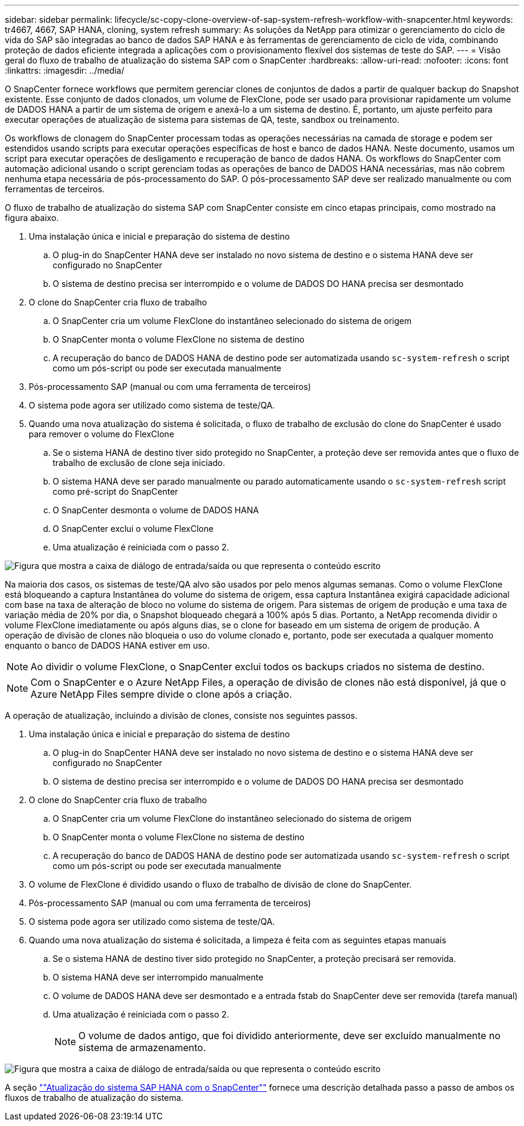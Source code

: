 ---
sidebar: sidebar 
permalink: lifecycle/sc-copy-clone-overview-of-sap-system-refresh-workflow-with-snapcenter.html 
keywords: tr4667, 4667, SAP HANA, cloning, system refresh 
summary: As soluções da NetApp para otimizar o gerenciamento do ciclo de vida do SAP são integradas ao banco de dados SAP HANA e às ferramentas de gerenciamento de ciclo de vida, combinando proteção de dados eficiente integrada a aplicações com o provisionamento flexível dos sistemas de teste do SAP. 
---
= Visão geral do fluxo de trabalho de atualização do sistema SAP com o SnapCenter
:hardbreaks:
:allow-uri-read: 
:nofooter: 
:icons: font
:linkattrs: 
:imagesdir: ../media/


[role="lead"]
O SnapCenter fornece workflows que permitem gerenciar clones de conjuntos de dados a partir de qualquer backup do Snapshot existente. Esse conjunto de dados clonados, um volume de FlexClone, pode ser usado para provisionar rapidamente um volume de DADOS HANA a partir de um sistema de origem e anexá-lo a um sistema de destino. É, portanto, um ajuste perfeito para executar operações de atualização de sistema para sistemas de QA, teste, sandbox ou treinamento.

Os workflows de clonagem do SnapCenter processam todas as operações necessárias na camada de storage e podem ser estendidos usando scripts para executar operações específicas de host e banco de dados HANA. Neste documento, usamos um script para executar operações de desligamento e recuperação de banco de dados HANA. Os workflows do SnapCenter com automação adicional usando o script gerenciam todas as operações de banco de DADOS HANA necessárias, mas não cobrem nenhuma etapa necessária de pós-processamento do SAP. O pós-processamento SAP deve ser realizado manualmente ou com ferramentas de terceiros.

O fluxo de trabalho de atualização do sistema SAP com SnapCenter consiste em cinco etapas principais, como mostrado na figura abaixo.

. Uma instalação única e inicial e preparação do sistema de destino
+
.. O plug-in do SnapCenter HANA deve ser instalado no novo sistema de destino e o sistema HANA deve ser configurado no SnapCenter
.. O sistema de destino precisa ser interrompido e o volume de DADOS DO HANA precisa ser desmontado


. O clone do SnapCenter cria fluxo de trabalho
+
.. O SnapCenter cria um volume FlexClone do instantâneo selecionado do sistema de origem
.. O SnapCenter monta o volume FlexClone no sistema de destino
.. A recuperação do banco de DADOS HANA de destino pode ser automatizada usando `sc-system-refresh` o script como um pós-script ou pode ser executada manualmente


. Pós-processamento SAP (manual ou com uma ferramenta de terceiros)
. O sistema pode agora ser utilizado como sistema de teste/QA.
. Quando uma nova atualização do sistema é solicitada, o fluxo de trabalho de exclusão do clone do SnapCenter é usado para remover o volume do FlexClone
+
.. Se o sistema HANA de destino tiver sido protegido no SnapCenter, a proteção deve ser removida antes que o fluxo de trabalho de exclusão de clone seja iniciado.
.. O sistema HANA deve ser parado manualmente ou parado automaticamente usando o `sc-system-refresh` script como pré-script do SnapCenter
.. O SnapCenter desmonta o volume de DADOS HANA
.. O SnapCenter exclui o volume FlexClone
.. Uma atualização é reiniciada com o passo 2.




image:sc-copy-clone-image7.png["Figura que mostra a caixa de diálogo de entrada/saída ou que representa o conteúdo escrito"]

Na maioria dos casos, os sistemas de teste/QA alvo são usados por pelo menos algumas semanas. Como o volume FlexClone está bloqueando a captura Instantânea do volume do sistema de origem, essa captura Instantânea exigirá capacidade adicional com base na taxa de alteração de bloco no volume do sistema de origem. Para sistemas de origem de produção e uma taxa de variação média de 20% por dia, o Snapshot bloqueado chegará a 100% após 5 dias. Portanto, a NetApp recomenda dividir o volume FlexClone imediatamente ou após alguns dias, se o clone for baseado em um sistema de origem de produção. A operação de divisão de clones não bloqueia o uso do volume clonado e, portanto, pode ser executada a qualquer momento enquanto o banco de DADOS HANA estiver em uso.


NOTE: Ao dividir o volume FlexClone, o SnapCenter exclui todos os backups criados no sistema de destino.


NOTE: Com o SnapCenter e o Azure NetApp Files, a operação de divisão de clones não está disponível, já que o Azure NetApp Files sempre divide o clone após a criação.

A operação de atualização, incluindo a divisão de clones, consiste nos seguintes passos.

. Uma instalação única e inicial e preparação do sistema de destino
+
.. O plug-in do SnapCenter HANA deve ser instalado no novo sistema de destino e o sistema HANA deve ser configurado no SnapCenter
.. O sistema de destino precisa ser interrompido e o volume de DADOS DO HANA precisa ser desmontado


. O clone do SnapCenter cria fluxo de trabalho
+
.. O SnapCenter cria um volume FlexClone do instantâneo selecionado do sistema de origem
.. O SnapCenter monta o volume FlexClone no sistema de destino
.. A recuperação do banco de DADOS HANA de destino pode ser automatizada usando `sc-system-refresh` o script como um pós-script ou pode ser executada manualmente


. O volume de FlexClone é dividido usando o fluxo de trabalho de divisão de clone do SnapCenter.
. Pós-processamento SAP (manual ou com uma ferramenta de terceiros)
. O sistema pode agora ser utilizado como sistema de teste/QA.
. Quando uma nova atualização do sistema é solicitada, a limpeza é feita com as seguintes etapas manuais
+
.. Se o sistema HANA de destino tiver sido protegido no SnapCenter, a proteção precisará ser removida.
.. O sistema HANA deve ser interrompido manualmente
.. O volume de DADOS HANA deve ser desmontado e a entrada fstab do SnapCenter deve ser removida (tarefa manual)
.. Uma atualização é reiniciada com o passo 2.
+

NOTE: O volume de dados antigo, que foi dividido anteriormente, deve ser excluído manualmente no sistema de armazenamento.





image:sc-copy-clone-image8.png["Figura que mostra a caixa de diálogo de entrada/saída ou que representa o conteúdo escrito"]

A seção link:sc-copy-clone-sap-hana-system-refresh-with-snapcenter.html[""Atualização do sistema SAP HANA com o SnapCenter""] fornece uma descrição detalhada passo a passo de ambos os fluxos de trabalho de atualização do sistema.

